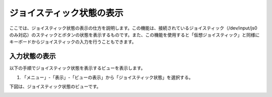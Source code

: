 
ジョイスティック状態の表示
==========================

ここでは、ジョイスティック状態の表示の仕方を説明します。この機能は、接続されているジョイスティック（/dev/input/js0のみ対応）のスティックとボタンの状態を表示するものです。また、この機能を使用すると「仮想ジョイスティック」と同様にキーボードからジョイスティックの入力を行うこともできます。

入力状態の表示
--------------

以下の手順でジョイスティック状態を表示するビューを表示します。

1. 「メニュー」-「表示」-「ビューの表示」から「ジョイスティック状態」を選択する。

.. image:: images/status_0.png

下図は、ジョイスティック状態のビューです。

.. image:: images/status_1.png
